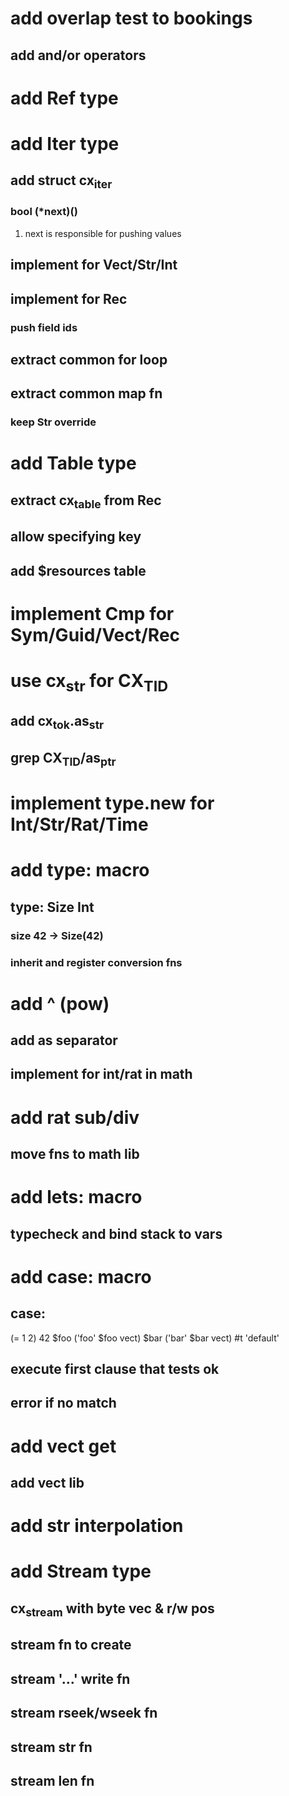 * add overlap test to bookings
** add and/or operators
* add Ref type
* add Iter type
** add struct cx_iter
*** bool (*next)()
**** next is responsible for pushing values
** implement for Vect/Str/Int
** implement for Rec
*** push field ids
** extract common for loop
** extract common map fn
*** keep Str override
* add Table type
** extract cx_table from Rec
** allow specifying key
** add $resources table
* implement Cmp for Sym/Guid/Vect/Rec
* use cx_str for CX_TID
** add cx_tok.as_str
** grep CX_TID/as_ptr
* implement type.new for Int/Str/Rat/Time
* add type: macro
** type: Size Int
*** size 42 -> Size(42)
*** inherit and register conversion fns
* add ^ (pow)
** add as separator
** implement for int/rat in math
* add rat sub/div
** move fns to math lib

* add lets: macro
** typecheck and bind stack to vars
* add case: macro
** case: 
(= 1 2) 42
$foo ('foo' $foo vect)
$bar ('bar' $bar vect)
#t 'default'
** execute first clause that tests ok
** error if no match 
* add vect get
** add vect lib
* add str interpolation
* add Stream type
** cx_stream with byte vec & r/w pos
** stream fn to create
** stream '...' write fn
** stream rseek/wseek fn
** stream str fn
** stream len fn
